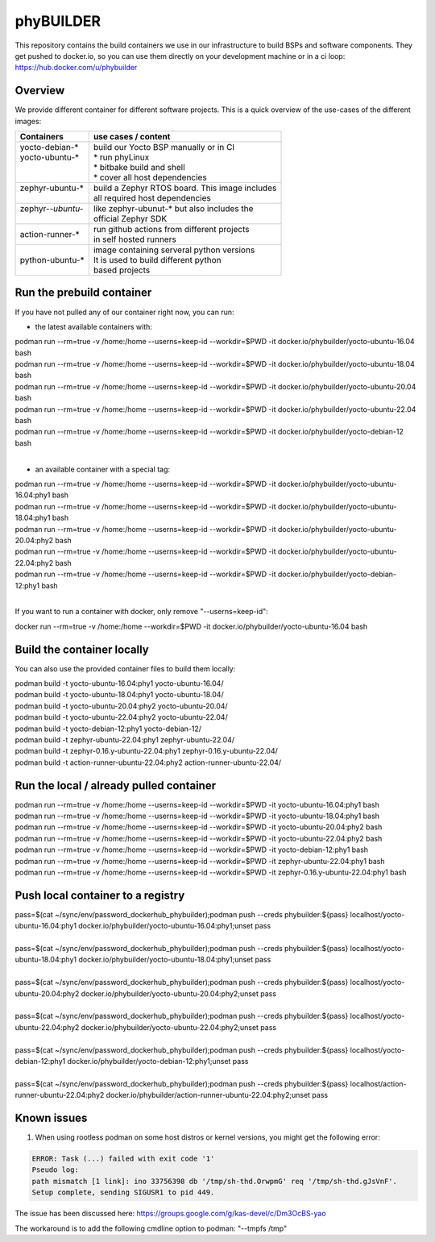 ==========
phyBUILDER
==========

This repository contains the build containers we use in our infrastructure to build BSPs and software components.
They get pushed to docker.io, so you can use them directly on your development machine or in a ci loop:
https://hub.docker.com/u/phybuilder

Overview
========

We provide different container for different software projects. This is a quick
overview of the use-cases of the different images:

+---------------------+---------------------------------------------------+
| Containers          |  use cases / content                              |
+=====================+===================================================+
|| yocto-debian-*     | | build our Yocto BSP manually or in CI           |
|| yocto-ubuntu-*     | | * run phyLinux                                  |
||                    | | * bitbake build and shell                       |
||                    | | * cover all host dependencies                   |
+---------------------+---------------------------------------------------+
|| zephyr-ubuntu-*    | | build a Zephyr RTOS board. This image includes  |
||                    | | all required host dependencies                  |
+---------------------+---------------------------------------------------+
|| zephyr-*-ubuntu-*  | | like zephyr-ubunut-* but also includes the      |
||                    | | official Zephyr SDK                             |
+---------------------+---------------------------------------------------+
| action-runner-*     | | run github actions from different projects      |
|                     | | in self hosted runners                          |
+---------------------+---------------------------------------------------+
| python-ubuntu-*     | | image containing serveral python versions       |
|                     | | It is used to build different python            |
|                     | | based projects                                  |
+---------------------+---------------------------------------------------+

Run the prebuild container
==========================
If you have not pulled any of our container right now, you can run:

* the latest available containers with:

| podman run --rm=true -v /home:/home --userns=keep-id --workdir=$PWD -it docker.io/phybuilder/yocto-ubuntu-16.04 bash
| podman run --rm=true -v /home:/home --userns=keep-id --workdir=$PWD -it docker.io/phybuilder/yocto-ubuntu-18.04 bash
| podman run --rm=true -v /home:/home --userns=keep-id --workdir=$PWD -it docker.io/phybuilder/yocto-ubuntu-20.04 bash
| podman run --rm=true -v /home:/home --userns=keep-id --workdir=$PWD -it docker.io/phybuilder/yocto-ubuntu-22.04 bash
| podman run --rm=true -v /home:/home --userns=keep-id --workdir=$PWD -it docker.io/phybuilder/yocto-debian-12 bash
|
* an available container with a special tag:

| podman run --rm=true -v /home:/home --userns=keep-id --workdir=$PWD -it docker.io/phybuilder/yocto-ubuntu-16.04:phy1 bash
| podman run --rm=true -v /home:/home --userns=keep-id --workdir=$PWD -it docker.io/phybuilder/yocto-ubuntu-18.04:phy1 bash
| podman run --rm=true -v /home:/home --userns=keep-id --workdir=$PWD -it docker.io/phybuilder/yocto-ubuntu-20.04:phy2 bash
| podman run --rm=true -v /home:/home --userns=keep-id --workdir=$PWD -it docker.io/phybuilder/yocto-ubuntu-22.04:phy2 bash
| podman run --rm=true -v /home:/home --userns=keep-id --workdir=$PWD -it docker.io/phybuilder/yocto-debian-12:phy1 bash
|
If you want to run a container with docker, only remove "--userns=keep-id":

| docker run --rm=true -v /home:/home --workdir=$PWD -it docker.io/phybuilder/yocto-ubuntu-16.04 bash

Build the container locally
===========================
You can also use the provided container files to build them locally:

| podman build -t yocto-ubuntu-16.04:phy1 yocto-ubuntu-16.04/
| podman build -t yocto-ubuntu-18.04:phy1 yocto-ubuntu-18.04/
| podman build -t yocto-ubuntu-20.04:phy2 yocto-ubuntu-20.04/
| podman build -t yocto-ubuntu-22.04:phy2 yocto-ubuntu-22.04/
| podman build -t yocto-debian-12:phy1 yocto-debian-12/
| podman build -t zephyr-ubuntu-22.04:phy1 zephyr-ubuntu-22.04/
| podman build -t zephyr-0.16.y-ubuntu-22.04:phy1 zephyr-0.16.y-ubuntu-22.04/
| podman build -t action-runner-ubuntu-22.04:phy2 action-runner-ubuntu-22.04/

Run the local / already pulled container
========================================
| podman run --rm=true -v /home:/home --userns=keep-id --workdir=$PWD -it yocto-ubuntu-16.04:phy1 bash
| podman run --rm=true -v /home:/home --userns=keep-id --workdir=$PWD -it yocto-ubuntu-18.04:phy1 bash
| podman run --rm=true -v /home:/home --userns=keep-id --workdir=$PWD -it yocto-ubuntu-20.04:phy2 bash
| podman run --rm=true -v /home:/home --userns=keep-id --workdir=$PWD -it yocto-ubuntu-22.04:phy2 bash
| podman run --rm=true -v /home:/home --userns=keep-id --workdir=$PWD -it yocto-debian-12:phy1 bash
| podman run --rm=true -v /home:/home --userns=keep-id --workdir=$PWD -it zephyr-ubuntu-22.04:phy1 bash
| podman run --rm=true -v /home:/home --userns=keep-id --workdir=$PWD -it zephyr-0.16.y-ubuntu-22.04:phy1 bash

Push local container to a registry
==================================
| pass=$(cat ~/sync/env/password_dockerhub_phybuilder);podman push --creds phybuilder:${pass} localhost/yocto-ubuntu-16.04:phy1 docker.io/phybuilder/yocto-ubuntu-16.04:phy1;unset pass
| 
| pass=$(cat ~/sync/env/password_dockerhub_phybuilder);podman push --creds phybuilder:${pass} localhost/yocto-ubuntu-18.04:phy1 docker.io/phybuilder/yocto-ubuntu-18.04:phy1;unset pass
| 
| pass=$(cat ~/sync/env/password_dockerhub_phybuilder);podman push --creds phybuilder:${pass} localhost/yocto-ubuntu-20.04:phy2 docker.io/phybuilder/yocto-ubuntu-20.04:phy2;unset pass
| 
| pass=$(cat ~/sync/env/password_dockerhub_phybuilder);podman push --creds phybuilder:${pass} localhost/yocto-ubuntu-22.04:phy2 docker.io/phybuilder/yocto-ubuntu-22.04:phy2;unset pass
| 
| pass=$(cat ~/sync/env/password_dockerhub_phybuilder);podman push --creds phybuilder:${pass} localhost/yocto-debian-12:phy1 docker.io/phybuilder/yocto-debian-12:phy1;unset pass
|
| pass=$(cat ~/sync/env/password_dockerhub_phybuilder);podman push --creds phybuilder:${pass} localhost/action-runner-ubuntu-22.04:phy2 docker.io/phybuilder/action-runner-ubuntu-22.04:phy2;unset pass


Known issues
============

1. When using rootless podman on some host distros or kernel versions, you might get the following error:

.. code-block::

    ERROR: Task (...) failed with exit code '1'
    Pseudo log:
    path mismatch [1 link]: ino 33756398 db '/tmp/sh-thd.OrwpmG' req '/tmp/sh-thd.gJsVnF'.
    Setup complete, sending SIGUSR1 to pid 449.

The issue has been discussed here:
https://groups.google.com/g/kas-devel/c/Dm3OcBS-yao

The workaround is to add the following cmdline option to podman: "--tmpfs /tmp"

